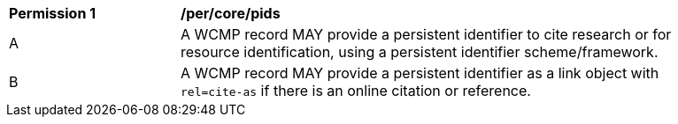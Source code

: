 [[per_core_pids]]
[width="90%",cols="2,6a"]
|===
^|*Permission {counter:per-id}* |*/per/core/pids*
^|A |A WCMP record MAY provide a persistent identifier to cite research or for resource identification, using a persistent identifier scheme/framework.
^|B |A WCMP record MAY provide a persistent identifier as a link object with `+rel=cite-as+` if there is an online citation or reference.
|===
//per 8